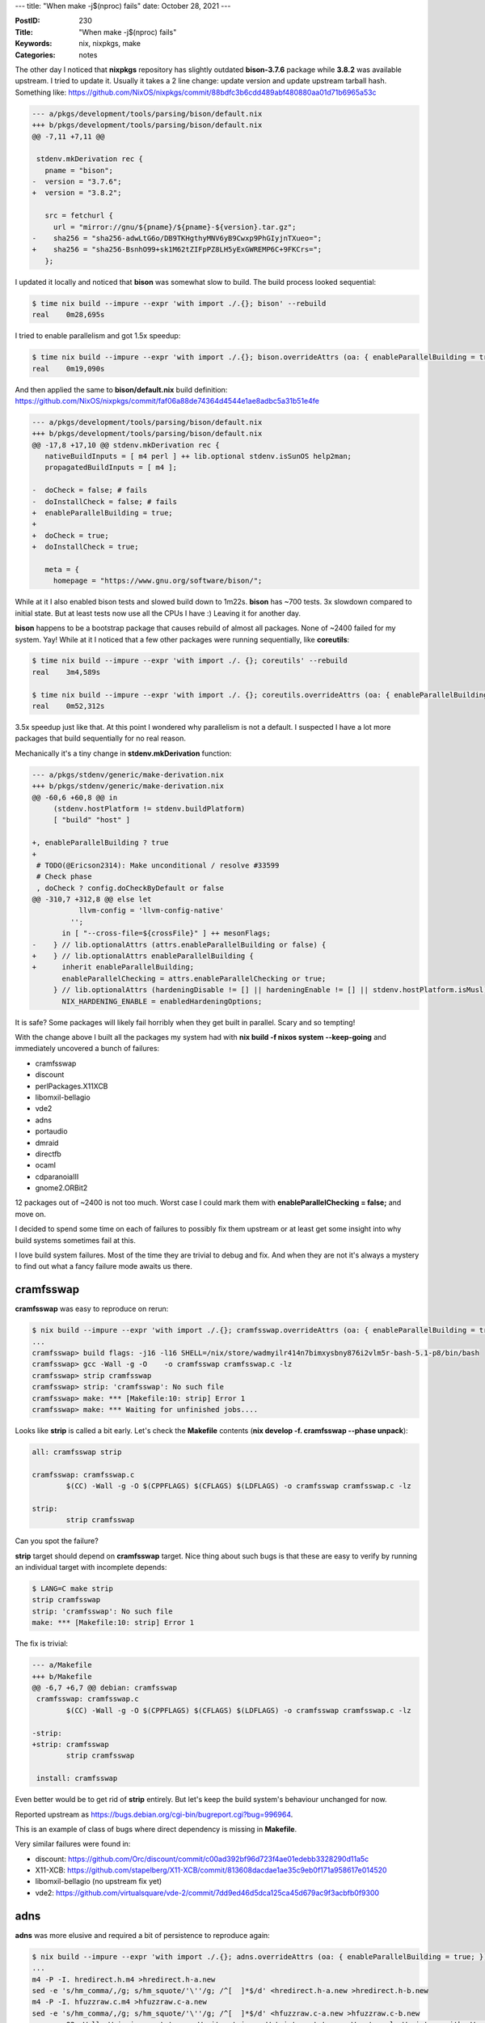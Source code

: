 ---
title: "When make -j$(nproc) fails"
date: October 28, 2021
---

:PostID: 230
:Title: "When make -j$(nproc) fails"
:Keywords: nix, nixpkgs, make
:Categories: notes

The other day I noticed that **nixpkgs** repository has slightly outdated **bison-3.7.6**
package while **3.8.2** was available upstream. I tried to update it. Usually it
takes a 2 line change: update version and update upstream tarball hash. Something like:
https://github.com/NixOS/nixpkgs/commit/88bdfc3b6cdd489abf480880aa01d71b6965a53c

.. code-block:: diff

    --- a/pkgs/development/tools/parsing/bison/default.nix
    +++ b/pkgs/development/tools/parsing/bison/default.nix
    @@ -7,11 +7,11 @@
    
     stdenv.mkDerivation rec {
       pname = "bison";
    -  version = "3.7.6";
    +  version = "3.8.2";
    
       src = fetchurl {
         url = "mirror://gnu/${pname}/${pname}-${version}.tar.gz";
    -    sha256 = "sha256-adwLtG6o/DB9TKHgthyMNV6yB9Cwxp9PhGIyjnTXueo=";
    +    sha256 = "sha256-BsnhO99+sk1M62tZIFpPZ8LH5yExGWREMP6C+9FKCrs=";
       };

I updated it locally and noticed that **bison** was somewhat slow to build.
The build process looked sequential:

.. code-block::

    $ time nix build --impure --expr 'with import ./.{}; bison' --rebuild
    real    0m28,695s

I tried to enable parallelism and got 1.5x speedup:

.. code-block::

    $ time nix build --impure --expr 'with import ./.{}; bison.overrideAttrs (oa: { enableParallelBuilding = true; })'
    real    0m19,090s

And then applied the same to **bison/default.nix** build definition: https://github.com/NixOS/nixpkgs/commit/faf06a88de74364d4544e1ae8adbc5a31b51e4fe

.. code-block:: diff

    --- a/pkgs/development/tools/parsing/bison/default.nix
    +++ b/pkgs/development/tools/parsing/bison/default.nix
    @@ -17,8 +17,10 @@ stdenv.mkDerivation rec {
       nativeBuildInputs = [ m4 perl ] ++ lib.optional stdenv.isSunOS help2man;
       propagatedBuildInputs = [ m4 ];
    
    -  doCheck = false; # fails
    -  doInstallCheck = false; # fails
    +  enableParallelBuilding = true;
    +
    +  doCheck = true;
    +  doInstallCheck = true;
    
       meta = {
         homepage = "https://www.gnu.org/software/bison/";

While at it I also enabled bison tests and slowed build down to 1m22s.
**bison** has ~700 tests. 3x slowdown compared to initial state. But at
least tests now use all the CPUs I have :) Leaving it for another day.

**bison** happens to be a bootstrap package that causes rebuild of almost
all packages. None of ~2400 failed for my system. Yay! While at it I noticed
that a few other packages were running sequentially, like **coreutils**:

.. code-block::

    $ time nix build --impure --expr 'with import ./. {}; coreutils' --rebuild
    real    3m4,589s
    
    $ time nix build --impure --expr 'with import ./. {}; coreutils.overrideAttrs (oa: { enableParallelBuilding = true; })'
    real    0m52,312s

3.5x speedup just like that. At this point I wondered why parallelism is not a default.
I suspected I have a lot more packages that build sequentially for no real reason.

Mechanically it's a tiny change in **stdenv.mkDerivation** function:

.. code-block:: diff

    --- a/pkgs/stdenv/generic/make-derivation.nix
    +++ b/pkgs/stdenv/generic/make-derivation.nix
    @@ -60,6 +60,8 @@ in
         (stdenv.hostPlatform != stdenv.buildPlatform)
         [ "build" "host" ]
    
    +, enableParallelBuilding ? true
    +
     # TODO(@Ericson2314): Make unconditional / resolve #33599
     # Check phase
     , doCheck ? config.doCheckByDefault or false
    @@ -310,7 +312,8 @@ else let
               llvm-config = 'llvm-config-native'
             '';
           in [ "--cross-file=${crossFile}" ] ++ mesonFlags;
    -    } // lib.optionalAttrs (attrs.enableParallelBuilding or false) {
    +    } // lib.optionalAttrs enableParallelBuilding {
    +      inherit enableParallelBuilding;
           enableParallelChecking = attrs.enableParallelChecking or true;
         } // lib.optionalAttrs (hardeningDisable != [] || hardeningEnable != [] || stdenv.hostPlatform.isMusl) {
           NIX_HARDENING_ENABLE = enabledHardeningOptions;

It is safe? Some packages will likely fail horribly when they get built
in parallel. Scary and so tempting!

With the change above I built all the packages my system had with
**nix build -f nixos system \-\-keep-going** and immediately uncovered a
bunch of failures:

- cramfsswap
- discount
- perlPackages.X11XCB
- libomxil-bellagio
- vde2
- adns
- portaudio
- dmraid
- directfb
- ocaml
- cdparanoiaIII
- gnome2.ORBit2

12 packages out of ~2400 is not too much. Worst case I could mark them
with **enableParallelChecking = false;** and move on.

I decided to spend some time on each of failures to possibly fix them
upstream or at least get some insight into why build systems sometimes
fail at this.

I love build system failures. Most of the time they are trivial to debug
and fix. And when they are not it's always a mystery to find out what a
fancy failure mode awaits us there.

cramfsswap
----------

**cramfsswap** was easy to reproduce on rerun:

.. code-block::

    $ nix build --impure --expr 'with import ./.{}; cramfsswap.overrideAttrs (oa: { enableParallelBuilding = true; })' -L
    ...
    cramfsswap> build flags: -j16 -l16 SHELL=/nix/store/wadmyilr414n7bimxysbny876i2vlm5r-bash-5.1-p8/bin/bash
    cramfsswap> gcc -Wall -g -O    -o cramfsswap cramfsswap.c -lz
    cramfsswap> strip cramfsswap
    cramfsswap> strip: 'cramfsswap': No such file
    cramfsswap> make: *** [Makefile:10: strip] Error 1
    cramfsswap> make: *** Waiting for unfinished jobs....

Looks like **strip** is called a bit early. Let's check the **Makefile** contents
(**nix develop -f. cramfsswap \-\-phase unpack**):

.. code-block:: Makefile

    all: cramfsswap strip
    
    cramfsswap: cramfsswap.c
            $(CC) -Wall -g -O $(CPPFLAGS) $(CFLAGS) $(LDFLAGS) -o cramfsswap cramfsswap.c -lz
    
    strip:
            strip cramfsswap

Can you spot the failure?

**strip** target should depend on **cramfsswap** target. Nice thing
about such bugs is that these are easy to verify by running an individual
target with incomplete depends:

.. code-block::

    $ LANG=C make strip
    strip cramfsswap
    strip: 'cramfsswap': No such file
    make: *** [Makefile:10: strip] Error 1

The fix is trivial:

.. code-block:: diff

    --- a/Makefile
    +++ b/Makefile
    @@ -6,7 +6,7 @@ debian: cramfsswap
     cramfsswap: cramfsswap.c
            $(CC) -Wall -g -O $(CPPFLAGS) $(CFLAGS) $(LDFLAGS) -o cramfsswap cramfsswap.c -lz
    
    -strip:
    +strip: cramfsswap
            strip cramfsswap
    
     install: cramfsswap

Even better would be to get rid of **strip** entirely. But let's keep the
build system's behaviour unchanged for now.

Reported upstream as https://bugs.debian.org/cgi-bin/bugreport.cgi?bug=996964.

This is an example of class of bugs where direct dependency is missing
in **Makefile**.

Very similar failures were found in:

- discount: https://github.com/Orc/discount/commit/c00ad392bf96d723f4ae01edebb3328290d11a5c
- X11-XCB: https://github.com/stapelberg/X11-XCB/commit/813608dacdae1ae35c9eb0f171a958617e014520
- libomxil-bellagio (no upstream fix yet)
- vde2: https://github.com/virtualsquare/vde-2/commit/7dd9ed46d5dca125ca45d679ac9f3acbfb0f9300

adns
----

**adns** was more elusive and required a bit of persistence to reproduce again:

.. code-block::

    $ nix build --impure --expr 'with import ./.{}; adns.overrideAttrs (oa: { enableParallelBuilding = true; })' -L
    ...
    m4 -P -I. hredirect.h.m4 >hredirect.h-a.new
    sed -e 's/hm_comma/,/g; s/hm_squote/'\''/g; /^[  ]*$/d' <hredirect.h-a.new >hredirect.h-b.new
    m4 -P -I. hfuzzraw.c.m4 >hfuzzraw.c-a.new
    sed -e 's/hm_comma/,/g; s/hm_squote/'\''/g; /^[  ]*$/d' <hfuzzraw.c-a.new >hfuzzraw.c-b.new
    gcc -g -O2 -Wall -Wmissing-prototypes -Wwrite-strings -Wstrict-prototypes -Wcast-qual -Wpointer-arith -Wno-pointer-sign -Wno-unused-value  -I../src -I. -I./../src  -DADNS_REGRESS_TEST -I. -I ./../src -c -g -o adnsresfilter_c.o ../client/adnsresfilter.c
    In file included from ../client/adnsresfilter.c:46:
    ./hredirect.h:3:10: fatal error: hsyscalls.h: No such file or directory
        3 | #include "hsyscalls.h"
          |          ^~~~~~~~~~~~~
    compilation terminated.
    make[1]: *** [Makefile:130: adnsresfilter_c.o] Error 1

In this case very occasionally **hsyscalls.h** file was not present. In
this case **hsyscalls.h** was autogenerated from **Makefile** itself
(as opposed to **./configure**-time generation) in **regress/Makefile.in**:
http://www.chiark.greenend.org.uk/ucgi/~ianmdlvl/git?p=adns.git;a=blob;f=regress/Makefile.in;h=993c1af66e2fbda331aee965ac2bfc8d3665c43e;hb=HEAD

.. code-block:: Makefile

    REDIRLIBOBJS=   $(addsuffix _d.o, $(basename $(LIBOBJS)))
    HARNLOBJS=      hcommon.o $(REDIRLIBOBJS)
    ALL_OBJS=       $(HARNLOBJS) dtest.o hrecord.o hplayback.o hnonfuzz.o hfuzz.o
    
    %_c.o:          $(srcdir)/../client/%.c hredirect.h
                $(CC) $(CFLAGS) $(HCPPFLAGS) -I $(srcdir)/../src -c -g -o $@ $<

    $(ALL_OBJS):    $(srcdir)/../src/adns.h $(srcdir)/../src/internal.h
    $(ALL_OBJS):    harness.h hsyscalls.h
    
    %::     %.m4 hmacros.i4 hsyscalls.i4
        $(M4) -P -I$(srcdir) $< >$@-a.new
        sed -e 's/hm_comma/,/g; s/hm_squote/'\''/g; /^[  ]*$$/d' <$@-a.new >$@-b.new
        @mv -f $@-b.new $(srcdir)/$@; rm -f $@-a.new

Here **hsyscalls.h.m4** is used to produce **hsyscalls.h**,
but **adnsresfilter_c.o** in no way specifies the dependency against it. It should.

Minor note: **../client/adnsresfilter.c** includes **hsyscalls.h** only indirectly
via **hredirect.h** and thus requires some care to specify actual dependency.
Should **adnsresfilter.c** require **hsyscalls.h** dependency? Or should
**hredirect.h** require **hsyscalls.h** as a depdendency? Up to build system author.

Upstream report: https://debbugs.gnu.org/cgi/bugreport.cgi?bug=51329

This is a class of bugs where source dependency is autogenerated, but **Makefile**
does not specify object dependency on generated source.

Very similar failures were found in:

- portaudio
- dmraid
- directfb

ocaml
-----

**ocaml** is a a big project that takes a while to compile.
Normally such projects have **Makefile** ready for parallel build as is.
And yet:

.. code-block::

    $ nix build --impure --expr 'with import ./.{}; ocaml.overrideAttrs (oa: { enableParallelBuilding = true; })' -L
    ...
    ocaml> build flags: -j16 -l16 SHELL=/nix/store/wadmyilr414n7bimxysbny876i2vlm5r-bash-5.1-p8/bin/bash world bootstrap world.opt
    ocaml> make -C runtime  all
    ocaml> make promote-cross
    ocaml> make coldstart
    ocaml> make[1]: Entering directory '/build/ocaml-4.12.0/runtime'
    ocaml> make[1]: Entering directory '/build/ocaml-4.12.0'
    ocaml> make[1]: Entering directory '/build/ocaml-4.12.0'
    ocaml> make -C runtime  all
    ocaml> cp ocamlc boot/ocamlc
    ocaml> make[2]: Entering directory '/build/ocaml-4.12.0/runtime'
    ocaml> cp: cannot stat 'ocamlc': No such file or directory
    ocaml> make[1]: *** [Makefile:179: promote-common] Error 1
    ocaml> make[1]: Leaving directory '/build/ocaml-4.12.0'
    ocaml> make: *** [Makefile:233: coreboot] Error 2
    ocaml> make: *** Waiting for unfinished jobs....

Such an early failure! Note that bulder calls **make** with multiple targets: **make -j16 world bootstrap world.opt**.
Looking at **Makefile** reveals an interesting pattern: https://github.com/ocaml/ocaml/blob/trunk/Makefile#L305

.. code-block:: Makefile

    .PHONY: world
    world: coldstart
            $(MAKE) all
    
    # Compile also native code compiler and libraries, fast
    .PHONY: world.opt
    world.opt: checknative
            $(MAKE) coldstart
            $(MAKE) opt.opt

Normally I would expect it to be something like:

.. code-block:: Makefile

    world: coldstart all
    world.opt: checknative coldstart opt.opt

Otherwise nothing prevents **coldstrat** to be built from both **world**
and **world.opt** targets in parallel. That's what happens in our case.

To workaround this failure my suggestion is to artificially sequence targets
together:

.. code-block:: Makefile

    nixpkgs_world_bootstrap_world_opt:
            $(MAKE) world
            $(MAKE) bootstrap
            $(MAKE) world.opt

That way we can still preserve the ordering and have each component to build
in parallel. Longer term the build system should allow us to specify multiple
top-level targets. They should not be special in any way.

This change speeds ocaml buuild time from **6m55s** to **1m35s** on my machines.
A 4.3x speedup does not sound bad for 4 lines of **Makefile**.

cdparanoiaIII
-------------

**cdparanoiaIII** took me quite a while to be able to reproduce the failure.
The following managed to trigger rebuild eventually:

.. code-block::

    $ while nix build -f . cdparanoiaIII --rebuild --cores 64; do echo again; done
    ...
    make libcdda_interface.a CFLAGS="-O2 -fsigned-char -g -O2"
    make[2]: Entering directory '/build/cdparanoia-III-10.2/interface'
    gcc -O2 -fsigned-char -g -O2 -c scan_devices.c
    ...
    make[2]: Leaving directory '/build/cdparanoia-III-10.2/interface'
    make libcdda_interface.so CFLAGS="-O2 -fsigned-char -g -O2 -fpic"
    ...
    gcc -O2 -fsigned-char -g -O2 -fpic -c scan_devices.c
    ...
    gcc -fpic -shared -o libcdda_interface.so.0.10.2 -Wl,-soname -Wl,libcdda_interface.so.0 scan_devices.o  common_interface.o cooked_interface.o interface.o scsi_interface.o smallft.o toc.o test_interface.o -lm -lrt
    scan_devices.o: file not recognized: file format not recognized
    collect2: error: ld returned 1 exit status
    make[2]: *** [Makefile:49: libcdda_interface.so] Error 1

Here **scan_devices.o** gets rebuilt twice within a single **make** invocation:
once with **-fpic** option (to build shared library) and once without (to build
static library): https://svn.xiph.org/trunk/cdparanoia/interface/Makefile.in

**interface/Makefile.in** is very illustrative in this case:

.. code-block:: Makefile

    all: lib slib
    
    lib:
            $(MAKE) libcdda_interface.a CFLAGS="$(OPT)"
    
    slib:
            $(MAKE) libcdda_interface.so CFLAGS="$(OPT) -fpic"
    
    libcdda_interface.a:    $(OFILES)
            $(AR) -r libcdda_interface.a $(OFILES)
            $(RANLIB) libcdda_interface.a
    
    libcdda_interface.so:   $(OFILES)
            $(CC) -fpic -shared -o libcdda_interface.so.0.$(VERSION) -Wl,-soname -Wl,libcdda_interface.so.0 $(OFILES) $(LIBS)
    
    .c.o:
            $(CC) $(CFLAGS) -c $<

Note that **$(OFILES)**
are shared across **libcdda_interface.a** and **libcdda_interface.so**.
Nothing prevented both to run on parallel. 

Nowadays those have slightly different names (or paths) to allow for
parallel build. Reusing file names in different parts of a single build
is very tricky.

Is 12 failures a lot?
---------------------

Getting 12 failures for my local system was a bit worrying: most of the
failures happened in somewhat niche but not that rare packages. What if
we try to build really obscure ones?

I attempted to build a few random packages from the whole of **nixpkgs** as:

.. code-block::

    $ nix-env -qaP | awk '{print $1}' | sed -e 's/^nixos.//g' | shuf | xargs -n 10 nix build -f. --no-link

Over one night 20 more failures popped up in over ~5000 built packages:

- pth
- openjdk
- libb64
- m17n_lib
- xalanc
- ion3
- espeak-ng
- dhcp
- judy
- ocaml-ng.ocamlPackages_4_12.stdcompat
- mlton20130715, mltonHEAD
- mlkit
- clisp
- cloog
- xfce.garcon
- munin
- jade
- ocamlPackages.camlidl
- lazarus-qt
- ocamlPackages_4_03.camlp4
- gengetopt

I think we are heading towards ~200 failures over all of **nixpkgs**.

~200 a lot more than I personally could triage and fix myself but is
very reasonable to offload to individual maintainers or enthusiasts
who would like to get their feet wet by fixing a simple package build
failure problem.

Bonus question
--------------

So these are examples of failures when sequential build normally
succeeds due to deterministic rule execution order.

Do you think there could be a bug when parallel build almost always
succeeds while sequential would always fail?

I encountered it once in my life: https://bugs.gentoo.org/566620. By
There missing dependency was alwasy satisfied by a builder from other
rules runnig in parallel.

The fix adds missing dependency (as expected):
https://github.com/skvadrik/re2c/commit/88a7cec2e644c6d890f68133ed8fd6362e5beeab

Parting words
-------------

To state the obvious: building packages in parallell speeds builds up. Sometimes by a lot.

Vast majority of packages do support parallel builds.  Probably not a surprise to anyone.
I think we can flip a default on in **nixpkgs** and sort out the fallout.

Recursive calls to **$(MAKE)** work as is only if you build non-overlapping targets (say,
disjoint selfcontained subdirectories). They blow up when you try to do clever things like
slignt environment change to rebuild the same target and reuse intermediate file names or
have cross-directory dependencies.

There is a list of yet unfixed packages at https://github.com/NixOS/nixpkgs/issues/142338.
Feel free to grab one and give it a try.

Have fun!
